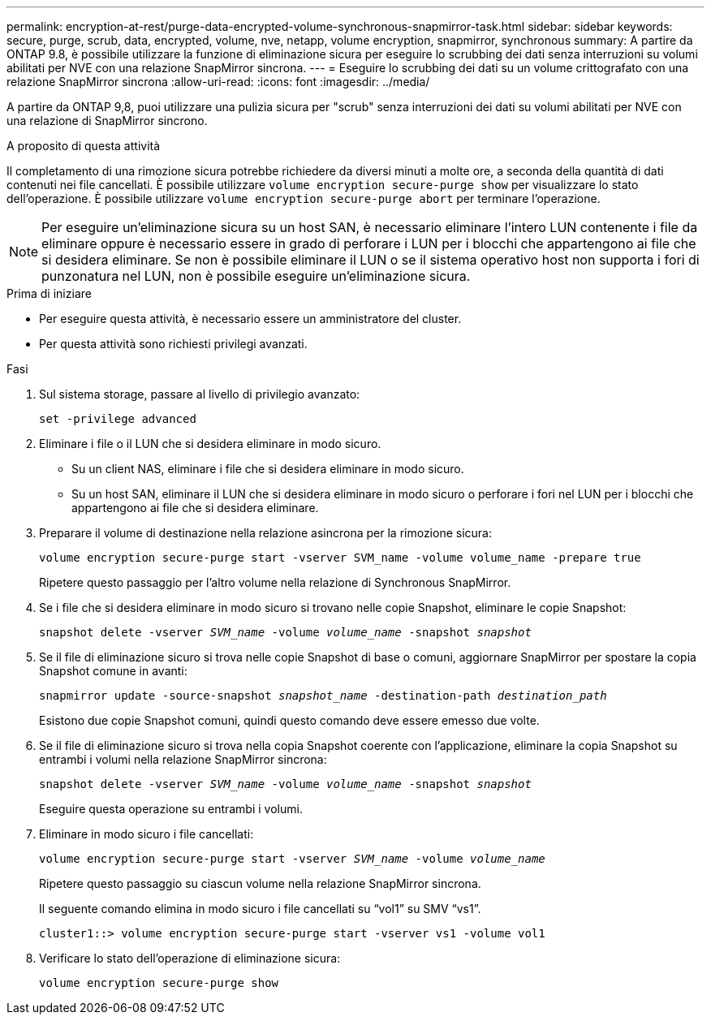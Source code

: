 ---
permalink: encryption-at-rest/purge-data-encrypted-volume-synchronous-snapmirror-task.html 
sidebar: sidebar 
keywords: secure, purge, scrub, data, encrypted, volume, nve, netapp, volume encryption, snapmirror, synchronous 
summary: A partire da ONTAP 9.8, è possibile utilizzare la funzione di eliminazione sicura per eseguire lo scrubbing dei dati senza interruzioni su volumi abilitati per NVE con una relazione SnapMirror sincrona. 
---
= Eseguire lo scrubbing dei dati su un volume crittografato con una relazione SnapMirror sincrona
:allow-uri-read: 
:icons: font
:imagesdir: ../media/


[role="lead"]
A partire da ONTAP 9,8, puoi utilizzare una pulizia sicura per "scrub" senza interruzioni dei dati su volumi abilitati per NVE con una relazione di SnapMirror sincrono.

.A proposito di questa attività
Il completamento di una rimozione sicura potrebbe richiedere da diversi minuti a molte ore, a seconda della quantità di dati contenuti nei file cancellati. È possibile utilizzare `volume encryption secure-purge show` per visualizzare lo stato dell'operazione. È possibile utilizzare `volume encryption secure-purge abort` per terminare l'operazione.


NOTE: Per eseguire un'eliminazione sicura su un host SAN, è necessario eliminare l'intero LUN contenente i file da eliminare oppure è necessario essere in grado di perforare i LUN per i blocchi che appartengono ai file che si desidera eliminare. Se non è possibile eliminare il LUN o se il sistema operativo host non supporta i fori di punzonatura nel LUN, non è possibile eseguire un'eliminazione sicura.

.Prima di iniziare
* Per eseguire questa attività, è necessario essere un amministratore del cluster.
* Per questa attività sono richiesti privilegi avanzati.


.Fasi
. Sul sistema storage, passare al livello di privilegio avanzato:
+
`set -privilege advanced`

. Eliminare i file o il LUN che si desidera eliminare in modo sicuro.
+
** Su un client NAS, eliminare i file che si desidera eliminare in modo sicuro.
** Su un host SAN, eliminare il LUN che si desidera eliminare in modo sicuro o perforare i fori nel LUN per i blocchi che appartengono ai file che si desidera eliminare.


. Preparare il volume di destinazione nella relazione asincrona per la rimozione sicura:
+
`volume encryption secure-purge start -vserver SVM_name -volume volume_name -prepare true`

+
Ripetere questo passaggio per l'altro volume nella relazione di Synchronous SnapMirror.

. Se i file che si desidera eliminare in modo sicuro si trovano nelle copie Snapshot, eliminare le copie Snapshot:
+
`snapshot delete -vserver _SVM_name_ -volume _volume_name_ -snapshot _snapshot_`

. Se il file di eliminazione sicuro si trova nelle copie Snapshot di base o comuni, aggiornare SnapMirror per spostare la copia Snapshot comune in avanti:
+
`snapmirror update -source-snapshot _snapshot_name_ -destination-path _destination_path_`

+
Esistono due copie Snapshot comuni, quindi questo comando deve essere emesso due volte.

. Se il file di eliminazione sicuro si trova nella copia Snapshot coerente con l'applicazione, eliminare la copia Snapshot su entrambi i volumi nella relazione SnapMirror sincrona:
+
`snapshot delete -vserver _SVM_name_ -volume _volume_name_ -snapshot _snapshot_`

+
Eseguire questa operazione su entrambi i volumi.

. Eliminare in modo sicuro i file cancellati:
+
`volume encryption secure-purge start -vserver _SVM_name_ -volume _volume_name_`

+
Ripetere questo passaggio su ciascun volume nella relazione SnapMirror sincrona.

+
Il seguente comando elimina in modo sicuro i file cancellati su "`vol1`" su SMV "`vs1`".

+
[listing]
----
cluster1::> volume encryption secure-purge start -vserver vs1 -volume vol1
----
. Verificare lo stato dell'operazione di eliminazione sicura:
+
`volume encryption secure-purge show`


